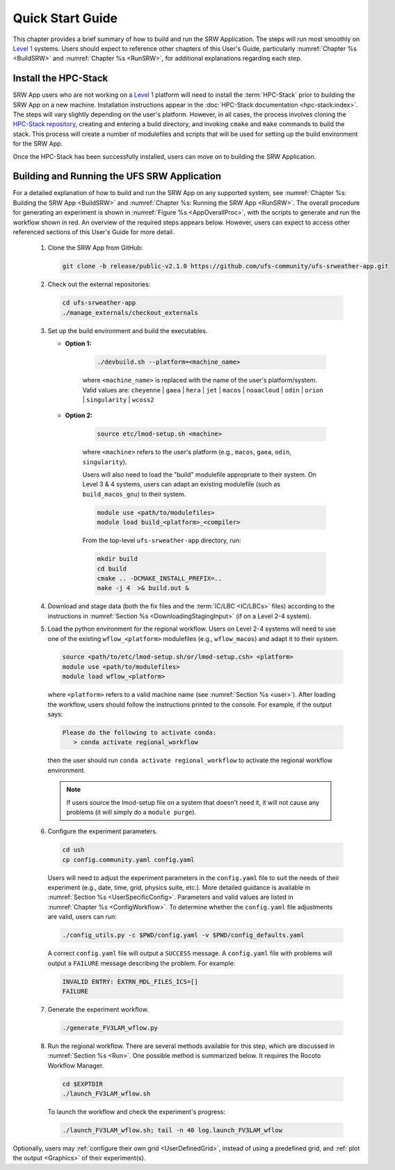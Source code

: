 .. _NCQuickstart:

====================
Quick Start Guide
====================

This chapter provides a brief summary of how to build and run the SRW Application. The steps will run most smoothly on `Level 1 <https://github.com/ufs-community/ufs-srweather-app/wiki/Supported-Platforms-and-Compilers>`__ systems. Users should expect to reference other chapters of this User's Guide, particularly :numref:`Chapter %s <BuildSRW>` and :numref:`Chapter %s <RunSRW>`, for additional explanations regarding each step. 


Install the HPC-Stack
===========================
SRW App users who are not working on a `Level 1 <https://github.com/ufs-community/ufs-srweather-app/wiki/Supported-Platforms-and-Compilers>`__ platform will need to install the :term:`HPC-Stack` prior to building the SRW App on a new machine. Installation instructions appear in the :doc:`HPC-Stack documentation <hpc-stack:index>`. The steps will vary slightly depending on the user's platform. However, in all cases, the process involves cloning the `HPC-Stack repository <https://github.com/NOAA-EMC/hpc-stack>`__, creating and entering a build directory, and invoking ``cmake`` and ``make`` commands to build the stack. This process will create a number of modulefiles and scripts that will be used for setting up the build environment for the SRW App. 

Once the HPC-Stack has been successfully installed, users can move on to building the SRW Application.


Building and Running the UFS SRW Application 
===============================================

For a detailed explanation of how to build and run the SRW App on any supported system, see :numref:`Chapter %s: Building the SRW App <BuildSRW>` and :numref:`Chapter %s: Running the SRW App <RunSRW>`. The overall procedure for generating an experiment is shown in :numref:`Figure %s <AppOverallProc>`, with the scripts to generate and run the workflow shown in red. An overview of the required steps appears below. However, users can expect to access other referenced sections of this User's Guide for more detail. 

   #. Clone the SRW App from GitHub:

      .. code-block:: console

         git clone -b release/public-v2.1.0 https://github.com/ufs-community/ufs-srweather-app.git

   #. Check out the external repositories:

      .. code-block:: console

         cd ufs-srweather-app
         ./manage_externals/checkout_externals

   #. Set up the build environment and build the executables.

      * **Option 1:** 

         .. code-block:: console
            
            ./devbuild.sh --platform=<machine_name>

         where ``<machine_name>`` is replaced with the name of the user's platform/system. Valid values are: ``cheyenne`` | ``gaea`` | ``hera`` | ``jet`` | ``macos`` | ``noaacloud`` | ``odin`` | ``orion`` | ``singularity`` | ``wcoss2``

      * **Option 2:**

         .. code-block:: console

            source etc/lmod-setup.sh <machine>

         where ``<machine>`` refers to the user's platform (e.g., ``macos``, ``gaea``, ``odin``, ``singularity``). 

         Users will also need to load the "build" modulefile appropriate to their system. On Level 3 & 4 systems, users can adapt an existing modulefile (such as ``build_macos_gnu``) to their system. 

         .. code-block:: console

            module use <path/to/modulefiles>
            module load build_<platform>_<compiler>

         From the top-level ``ufs-srweather-app`` directory, run:

         .. code-block:: console

            mkdir build
            cd build
            cmake .. -DCMAKE_INSTALL_PREFIX=..
            make -j 4  >& build.out &

   #. Download and stage data (both the fix files and the :term:`IC/LBC <IC/LBCs>` files) according to the instructions in :numref:`Section %s <DownloadingStagingInput>` (if on a Level 2-4 system).

   #. Load the python environment for the regional workflow. Users on Level 2-4 systems will need to use one of the existing ``wflow_<platform>`` modulefiles (e.g., ``wflow_macos``) and adapt it to their system. 

      .. code-block:: console
         
         source <path/to/etc/lmod-setup.sh/or/lmod-setup.csh> <platform>
         module use <path/to/modulefiles>
         module load wflow_<platform>

      where ``<platform>`` refers to a valid machine name (see :numref:`Section %s <user>`). After loading the workflow, users should follow the instructions printed to the console. For example, if the output says: 

      .. code-block:: console

         Please do the following to activate conda:
            > conda activate regional_workflow
      
      then the user should run ``conda activate regional_workflow`` to activate the regional workflow environment. 

      .. note::
         If users source the lmod-setup file on a system that doesn't need it, it will not cause any problems (it will simply do a ``module purge``).

   #. Configure the experiment parameters.

      .. code-block:: console

         cd ush
         cp config.community.yaml config.yaml
      
      Users will need to adjust the experiment parameters in the ``config.yaml`` file to suit the needs of their experiment (e.g., date, time, grid, physics suite, etc.). More detailed guidance is available in :numref:`Section %s <UserSpecificConfig>`. Parameters and valid values are listed in :numref:`Chapter %s <ConfigWorkflow>`. To determine whether the ``config.yaml`` file adjustments are valid, users can run:

      .. code-block:: console

         ./config_utils.py -c $PWD/config.yaml -v $PWD/config_defaults.yaml
      
      A correct ``config.yaml`` file will output a ``SUCCESS`` message. A ``config.yaml`` file with problems will output a ``FAILURE`` message describing the problem. For example:

      .. code-block:: console

         INVALID ENTRY: EXTRN_MDL_FILES_ICS=[]
         FAILURE

   #. Generate the experiment workflow. 

      .. code-block:: console

         ./generate_FV3LAM_wflow.py

   #. Run the regional workflow. There are several methods available for this step, which are discussed in :numref:`Section %s <Run>`. One possible method is summarized below. It requires the Rocoto Workflow Manager. 

      .. code-block:: console

         cd $EXPTDIR
         ./launch_FV3LAM_wflow.sh

      To launch the workflow and check the experiment's progress:

      .. code-block:: console

         ./launch_FV3LAM_wflow.sh; tail -n 40 log.launch_FV3LAM_wflow

Optionally, users may :ref:`configure their own grid <UserDefinedGrid>`, instead of using a predefined grid, and :ref:`plot the output <Graphics>` of their experiment(s).
